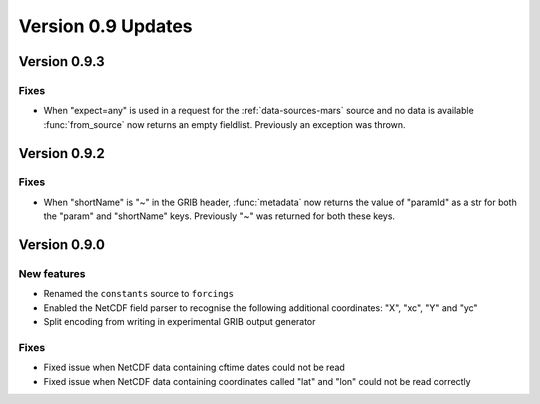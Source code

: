 Version 0.9 Updates
/////////////////////////


Version 0.9.3
===============

Fixes
++++++

- When "expect=any" is used in a request for the :ref:`data-sources-mars` source and no data is available :func:`from_source` now returns an empty fieldlist. Previously an exception was thrown.


Version 0.9.2
===============

Fixes
++++++

- When "shortName" is "~" in the GRIB header, :func:`metadata` now returns the value of "paramId" as a str for both the "param" and "shortName" keys. Previously "~" was returned for both these keys.


Version 0.9.0
===============

New features
++++++++++++++++

- Renamed the ``constants`` source to ``forcings``
- Enabled the NetCDF field parser to recognise the following additional coordinates:  "X", "xc", "Y" and "yc"
- Split encoding from writing in experimental GRIB output generator

Fixes
++++++

- Fixed issue when NetCDF data containing cftime dates could not be read
- Fixed issue when NetCDF data containing coordinates called "lat" and "lon" could not be read correctly
